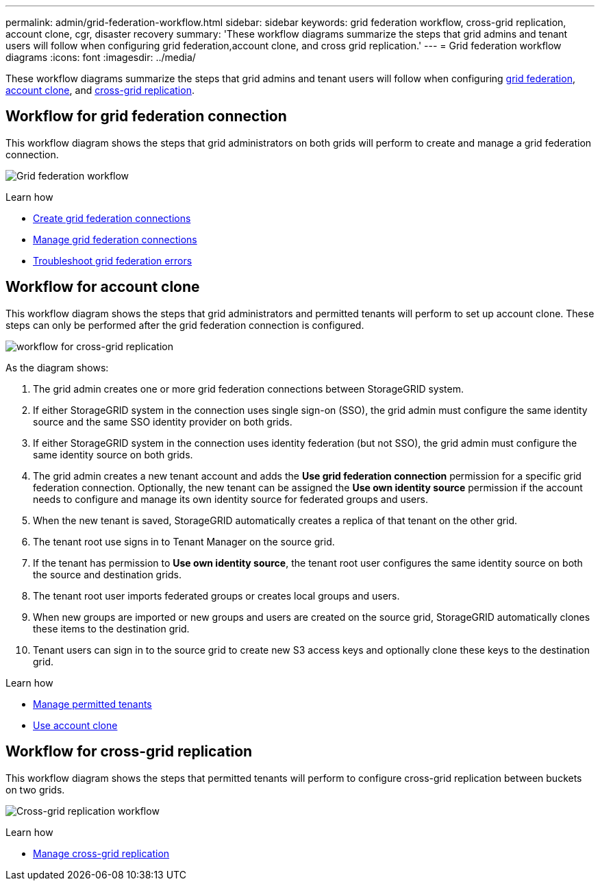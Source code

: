 ---
permalink: admin/grid-federation-workflow.html
sidebar: sidebar
keywords: grid federation workflow, cross-grid replication, account clone, cgr, disaster recovery
summary: 'These workflow diagrams summarize the steps that grid admins and tenant users will follow when configuring grid federation,account clone, and cross grid replication.'
---
= Grid federation workflow diagrams
:icons: font
:imagesdir: ../media/

[.lead]
These workflow diagrams summarize the steps that grid admins and tenant users will follow when configuring <<workflow_gf,grid federation>>, <<workflow_ac,account clone>>, and <<workflow_cgr,cross-grid replication>>.

== [[workflow_gf]]Workflow for grid federation connection

This workflow diagram shows the steps that grid administrators on both grids will perform to create and manage a grid federation connection.

image:../media/grid-federation-workflow.png[Grid federation workflow]

.Learn how

* xref:grid-federation-create-connection.adoc[Create grid federation connections] 
* xref:grid-federation-manage-connections.adoc[Manage grid federation connections]
* xref:grid-federation-troubleshoot.adoc[Troubleshoot grid federation errors]

== [[workflow_ac]]Workflow for account clone

This workflow diagram shows the steps that grid administrators and permitted tenants will perform to set up account clone. These steps can only be performed after the grid federation connection is configured.

image:../media/grid-federation-account-clone-workflow.png[workflow for cross-grid replication]

As the diagram shows:

. The grid admin creates one or more grid federation connections between StorageGRID system.

. If either StorageGRID system in the connection uses single sign-on (SSO), the grid admin must configure the same identity source and the same SSO identity provider on both grids.

. If either StorageGRID system in the connection uses identity federation (but not SSO), the grid admin must configure the same identity source on both grids.

. The grid admin creates a new tenant account and adds the *Use grid federation connection* permission for a specific grid federation connection. Optionally, the new tenant can be assigned the *Use own identity source* permission if the account needs to configure and manage its own identity source for federated groups and users.  

. When the new tenant is saved, StorageGRID automatically creates a replica of that tenant on the other grid.

. The tenant root use signs in to Tenant Manager on the source grid.

. If the tenant has permission to *Use own identity source*, the tenant root user configures the same identity source on both the source and destination grids.

. The tenant root user imports federated groups or creates local groups and users.

. When new groups are imported or new groups and users are created on the source grid, StorageGRID automatically clones these items to the destination grid.

. Tenant users can sign in to the source grid to create new S3 access keys and optionally clone these keys to the destination grid.


.Learn how

* xref:grid-federation-manage-tenants.adoc[Manage permitted tenants] 
* xref:../tenant/grid-federation-use-account-clone.adoc[Use account clone]


== [[workflow_cgr]]Workflow for cross-grid replication

This workflow diagram shows the steps that permitted tenants will perform to configure cross-grid replication between buckets on two grids. 

image:../media/grid-federation-cgr-workflow.png[Cross-grid replication workflow]

.Learn how

* xref:../tenant/grid-federation-manage-cross-grid-replication.adoc[Manage cross-grid replication]

